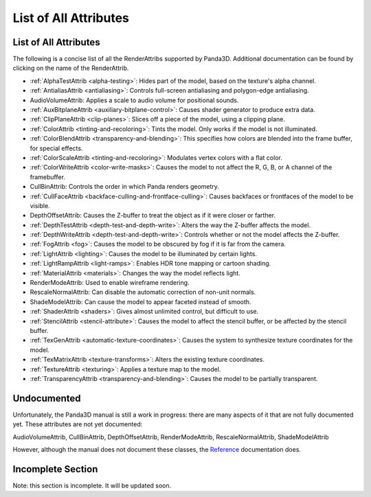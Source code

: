.. _list-of-all-attributes:

List of All Attributes
======================

List of All Attributes
----------------------

The following is a concise list of all the RenderAttribs supported by Panda3D.
Additional documentation can be found by clicking on the name of the
RenderAttrib.

-  :ref:`AlphaTestAttrib <alpha-testing>`: Hides part of the model, based on
   the texture's alpha channel.

-  :ref:`AntialiasAttrib <antialiasing>`: Controls full-screen antialiasing
   and polygon-edge antialiasing.

-  AudioVolumeAttrib: Applies a scale to audio volume for positional sounds.

-  :ref:`AuxBitplaneAttrib <auxiliary-bitplane-control>`: Causes shader
   generator to produce extra data.

-  :ref:`ClipPlaneAttrib <clip-planes>`: Slices off a piece of the model,
   using a clipping plane.

-  :ref:`ColorAttrib <tinting-and-recoloring>`: Tints the model. Only works if
   the model is not illuminated.

-  :ref:`ColorBlendAttrib <transparency-and-blending>`: This specifies how
   colors are blended into the frame buffer, for special effects.

-  :ref:`ColorScaleAttrib <tinting-and-recoloring>`: Modulates vertex colors
   with a flat color.

-  :ref:`ColorWriteAttrib <color-write-masks>`: Causes the model to not affect
   the R, G, B, or A channel of the framebuffer.

-  CullBinAttrib: Controls the order in which Panda renders geometry.

-  :ref:`CullFaceAttrib <backface-culling-and-frontface-culling>`: Causes
   backfaces or frontfaces of the model to be visible.

-  DepthOffsetAttrib: Causes the Z-buffer to treat the object as if it were
   closer or farther.

-  :ref:`DepthTestAttrib <depth-test-and-depth-write>`: Alters the way the
   Z-buffer affects the model.

-  :ref:`DepthWriteAttrib <depth-test-and-depth-write>`: Controls whether or
   not the model affects the Z-buffer.

-  :ref:`FogAttrib <fog>`: Causes the model to be obscured by fog if it is far
   from the camera.

-  :ref:`LightAttrib <lighting>`: Causes the model to be illuminated by
   certain lights.

-  :ref:`LightRampAttrib <light-ramps>`: Enables HDR tone mapping or cartoon
   shading.

-  :ref:`MaterialAttrib <materials>`: Changes the way the model reflects
   light.

-  RenderModeAttrib: Used to enable wireframe rendering.

-  RescaleNormalAttrib: Can disable the automatic correction of non-unit
   normals.

-  ShadeModelAttrib: Can cause the model to appear faceted instead of smooth.

-  :ref:`ShaderAttrib <shaders>`: Gives almost unlimited control, but
   difficult to use.

-  :ref:`StencilAttrib <stencil-attribute>`: Causes the model to affect the
   stencil buffer, or be affected by the stencil buffer.

-  :ref:`TexGenAttrib <automatic-texture-coordinates>`: Causes the system to
   synthesize texture coordinates for the model.

-  :ref:`TexMatrixAttrib <texture-transforms>`: Alters the existing texture
   coordinates.

-  :ref:`TextureAttrib <texturing>`: Applies a texture map to the model.

-  :ref:`TransparencyAttrib <transparency-and-blending>`: Causes the model to
   be partially transparent.

Undocumented
------------

Unfortunately, the Panda3D manual is still a work in progress: there are many
aspects of it that are not fully documented yet. These attributes are not yet
documented:

AudioVolumeAttrib, CullBinAttrib, DepthOffsetAttrib, RenderModeAttrib,
RescaleNormalAttrib, ShadeModelAttrib

However, although the manual does not document these classes, the
`Reference <https://www.panda3d.org/apiref.php?page=classes>`__ documentation
does.

Incomplete Section
------------------


Note: this section is incomplete. It will be updated soon.
